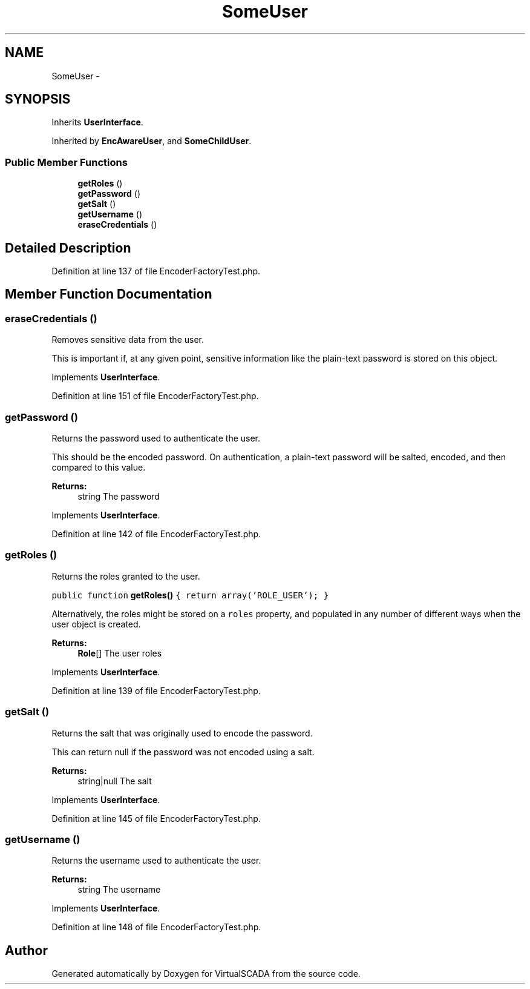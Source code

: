 .TH "SomeUser" 3 "Tue Apr 14 2015" "Version 1.0" "VirtualSCADA" \" -*- nroff -*-
.ad l
.nh
.SH NAME
SomeUser \- 
.SH SYNOPSIS
.br
.PP
.PP
Inherits \fBUserInterface\fP\&.
.PP
Inherited by \fBEncAwareUser\fP, and \fBSomeChildUser\fP\&.
.SS "Public Member Functions"

.in +1c
.ti -1c
.RI "\fBgetRoles\fP ()"
.br
.ti -1c
.RI "\fBgetPassword\fP ()"
.br
.ti -1c
.RI "\fBgetSalt\fP ()"
.br
.ti -1c
.RI "\fBgetUsername\fP ()"
.br
.ti -1c
.RI "\fBeraseCredentials\fP ()"
.br
.in -1c
.SH "Detailed Description"
.PP 
Definition at line 137 of file EncoderFactoryTest\&.php\&.
.SH "Member Function Documentation"
.PP 
.SS "eraseCredentials ()"
Removes sensitive data from the user\&.
.PP
This is important if, at any given point, sensitive information like the plain-text password is stored on this object\&. 
.PP
Implements \fBUserInterface\fP\&.
.PP
Definition at line 151 of file EncoderFactoryTest\&.php\&.
.SS "getPassword ()"
Returns the password used to authenticate the user\&.
.PP
This should be the encoded password\&. On authentication, a plain-text password will be salted, encoded, and then compared to this value\&.
.PP
\fBReturns:\fP
.RS 4
string The password 
.RE
.PP

.PP
Implements \fBUserInterface\fP\&.
.PP
Definition at line 142 of file EncoderFactoryTest\&.php\&.
.SS "getRoles ()"
Returns the roles granted to the user\&.
.PP
\fC public function \fBgetRoles()\fP { return array('ROLE_USER'); } \fP
.PP
Alternatively, the roles might be stored on a \fCroles\fP property, and populated in any number of different ways when the user object is created\&.
.PP
\fBReturns:\fP
.RS 4
\fBRole\fP[] The user roles 
.RE
.PP

.PP
Implements \fBUserInterface\fP\&.
.PP
Definition at line 139 of file EncoderFactoryTest\&.php\&.
.SS "getSalt ()"
Returns the salt that was originally used to encode the password\&.
.PP
This can return null if the password was not encoded using a salt\&.
.PP
\fBReturns:\fP
.RS 4
string|null The salt 
.RE
.PP

.PP
Implements \fBUserInterface\fP\&.
.PP
Definition at line 145 of file EncoderFactoryTest\&.php\&.
.SS "getUsername ()"
Returns the username used to authenticate the user\&.
.PP
\fBReturns:\fP
.RS 4
string The username 
.RE
.PP

.PP
Implements \fBUserInterface\fP\&.
.PP
Definition at line 148 of file EncoderFactoryTest\&.php\&.

.SH "Author"
.PP 
Generated automatically by Doxygen for VirtualSCADA from the source code\&.
